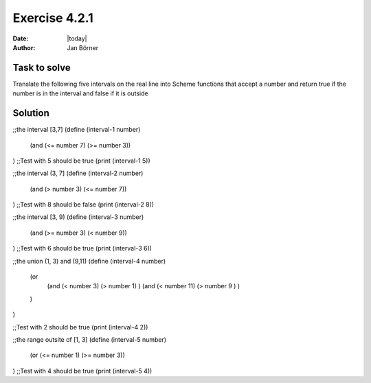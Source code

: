 ==============
Exercise 4.2.1
==============

:date: |today|
:author: Jan Börner

Task to solve
=============

Translate the following five intervals on the real line into Scheme functions that accept a
number and return true if the number is in the interval and false if it is outside

Solution
========

;;the interval [3,7]
(define (interval-1 number)
  (and (<= number 7) (>= number 3))
)
;;Test with 5 should be true
(print (interval-1 5))

;;the interval (3, 7]
(define (interval-2 number)
  (and (> number 3) (<= number 7))
)
;;Test with 8 should be false
(print (interval-2 8))

;;the interval [3, 9)
(define (interval-3 number)
  (and (>= number 3) (< number 9))
)
;;Test with 6 should be true
(print (interval-3 6))

;;the union (1, 3) and (9,11)
(define (interval-4 number)

  (or
    (and (< number 3) (> number 1)  )
    (and (< number 11) (> number 9 ) )
  )
)

;;Test with 2 should be true
(print (interval-4 2))

;;the range outsite of [1, 3]
(define (interval-5 number)
  (or (<= number 1) (>= number 3))
)
;;Test with 4 should be true
(print (interval-5 4))
